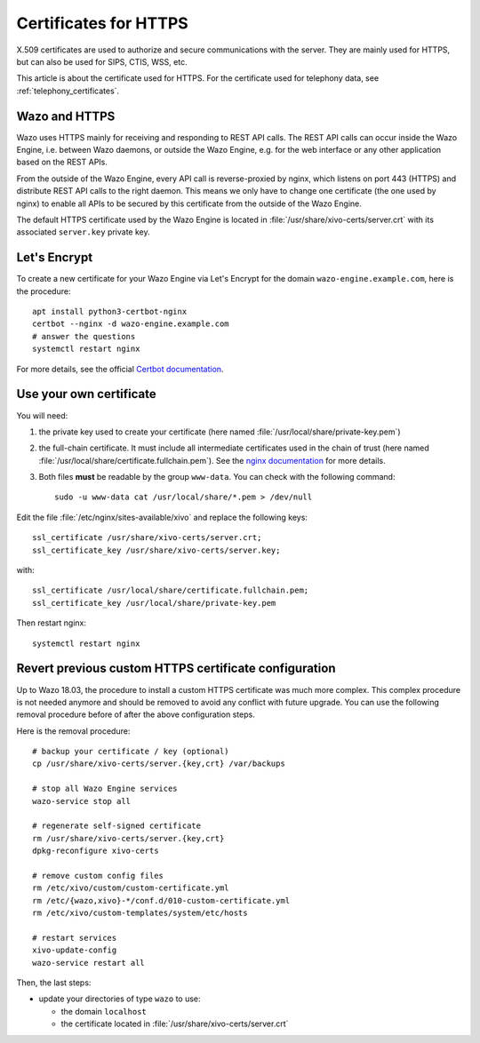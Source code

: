 .. _https_certificate:

**********************
Certificates for HTTPS
**********************

X.509 certificates are used to authorize and secure communications with the server. They are mainly
used for HTTPS, but can also be used for SIPS, CTIS, WSS, etc.

This article is about the certificate used for HTTPS. For the certificate used for telephony data,
see :ref:`telephony_certificates`.


Wazo and HTTPS
==============

Wazo uses HTTPS mainly for receiving and responding to REST API calls. The REST API calls can occur
inside the Wazo Engine, i.e. between Wazo daemons, or outside the Wazo Engine, e.g. for the web
interface or any other application based on the REST APIs.

From the outside of the Wazo Engine, every API call is reverse-proxied by nginx, which listens on port
443 (HTTPS) and distribute REST API calls to the right daemon. This means we only have to change one
certificate (the one used by nginx) to enable all APIs to be secured by this certificate from the
outside of the Wazo Engine.

The default HTTPS certificate used by the Wazo Engine is located in
:file:`/usr/share/xivo-certs/server.crt` with its associated ``server.key`` private key.


Let's Encrypt
=============

To create a new certificate for your Wazo Engine via Let's Encrypt for the domain
``wazo-engine.example.com``, here is the procedure::

   apt install python3-certbot-nginx
   certbot --nginx -d wazo-engine.example.com
   # answer the questions
   systemctl restart nginx

For more details, see the official `Certbot documentation
<https://certbot.eff.org/lets-encrypt/debianstretch-nginx.html>`_.


Use your own certificate
========================

You will need:

1. the private key used to create your certificate (here named
   :file:`/usr/local/share/private-key.pem`)
2. the full-chain certificate. It must include all intermediate certificates used in the chain of
   trust (here named :file:`/usr/local/share/certificate.fullchain.pem`). See the `nginx
   documentation <https://nginx.org/en/docs/http/configuring_https_servers.html#chains>`_ for more
   details.
3. Both files **must** be readable by the group ``www-data``. You can check with the following
   command::

    sudo -u www-data cat /usr/local/share/*.pem > /dev/null

Edit the file :file:`/etc/nginx/sites-available/xivo` and replace the following keys::

   ssl_certificate /usr/share/xivo-certs/server.crt;
   ssl_certificate_key /usr/share/xivo-certs/server.key;

with::

   ssl_certificate /usr/local/share/certificate.fullchain.pem;
   ssl_certificate_key /usr/local/share/private-key.pem

Then restart nginx::

   systemctl restart nginx


Revert previous custom HTTPS certificate configuration
======================================================

Up to Wazo 18.03, the procedure to install a custom HTTPS certificate was much more complex. This
complex procedure is not needed anymore and should be removed to avoid any conflict with future
upgrade. You can use the following removal procedure before of after the above configuration steps.

Here is the removal procedure::

   # backup your certificate / key (optional)
   cp /usr/share/xivo-certs/server.{key,crt} /var/backups

   # stop all Wazo Engine services
   wazo-service stop all

   # regenerate self-signed certificate
   rm /usr/share/xivo-certs/server.{key,crt}
   dpkg-reconfigure xivo-certs

   # remove custom config files
   rm /etc/xivo/custom/custom-certificate.yml
   rm /etc/{wazo,xivo}-*/conf.d/010-custom-certificate.yml
   rm /etc/xivo/custom-templates/system/etc/hosts

   # restart services
   xivo-update-config
   wazo-service restart all

Then, the last steps:

* update your directories of type ``wazo`` to use:

  - the domain ``localhost``
  - the certificate located in :file:`/usr/share/xivo-certs/server.crt`
